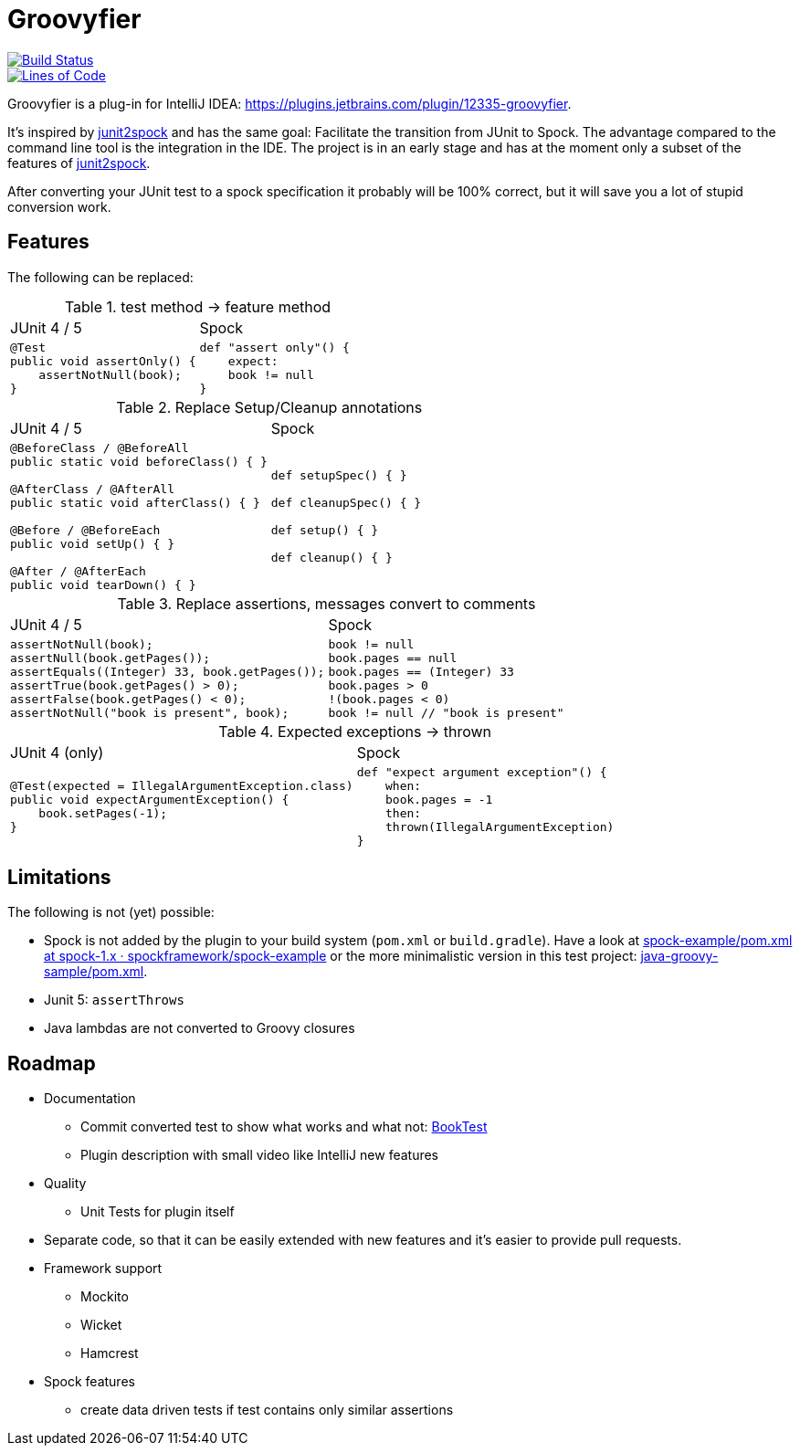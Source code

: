 = Groovyfier

image::https://dev.azure.com/melius-coder/Groovyfier/_apis/build/status/masooh.groovyfier?branchName=master[Build Status, link=https://dev.azure.com/melius-coder/Groovyfier/_build/latest?definitionId=1&branchName=master]

image::https://sonarcloud.io/api/project_badges/measure?project=masooh_groovyfier&metric=ncloc[Lines of Code, link=https://sonarcloud.io/dashboard?id=masooh_groovyfier]

Groovyfier is a plug-in for IntelliJ IDEA: https://plugins.jetbrains.com/plugin/12335-groovyfier.

It's inspired by https://github.com/opaluchlukasz/junit2spock[junit2spock] and has the same goal: Facilitate the transition from JUnit to Spock. The advantage compared to the command line tool is the integration in the IDE.
The project is in an early stage and has at the moment only a subset of the features of
https://github.com/opaluchlukasz/junit2spock[junit2spock].

After converting your JUnit test to a spock specification it probably will be 100% correct,
but it will save you a lot of stupid conversion work.

== Features

The following can be replaced:

////
.
[cols="1a,1a"]
|===
|JUnit 4 | Spock
|
[source,java]
----
----
|
[source,groovy]
----
----
|===
////

.test method -> feature method
[cols="1a,1a"]
|===
|JUnit 4 / 5 | Spock
|
[source,java]
----
@Test
public void assertOnly() {
    assertNotNull(book);
}
----
|
[source,groovy]
----
def "assert only"() {
    expect:
    book != null
}
----
|===

.Replace Setup/Cleanup annotations
[cols="1a,1a"]
|===
|JUnit 4 / 5 | Spock
|
[source,java]
----
@BeforeClass / @BeforeAll
public static void beforeClass() { }

@AfterClass / @AfterAll
public static void afterClass() { }

@Before / @BeforeEach
public void setUp() { }

@After / @AfterEach
public void tearDown() { }
----
|
[source,groovy]
----
def setupSpec() { }

def cleanupSpec() { }

def setup() { }

def cleanup() { }
----
|===

.Replace assertions, messages convert to comments
[cols="1a,1a"]
|===
|JUnit 4 / 5 | Spock
|
[source,java]
----
assertNotNull(book);
assertNull(book.getPages());
assertEquals((Integer) 33, book.getPages());
assertTrue(book.getPages() > 0);
assertFalse(book.getPages() < 0);
assertNotNull("book is present", book);
----
|
[source,groovy]
----
book != null
book.pages == null
book.pages == (Integer) 33
book.pages > 0
!(book.pages < 0)
book != null // "book is present"
----
|===

.Expected exceptions -> thrown
[cols="1a,1a"]
|===
|JUnit 4 (only) | Spock
|
[source,java]
----
@Test(expected = IllegalArgumentException.class)
public void expectArgumentException() {
    book.setPages(-1);
}
----
|
[source,groovy]
----
def "expect argument exception"() {
    when:
    book.pages = -1
    then:
    thrown(IllegalArgumentException)
}
----
|===


== Limitations

The following is not (yet) possible:

- Spock is not added by the plugin to your build system (`pom.xml` or `build.gradle`).
  Have a look at https://github.com/spockframework/spock-example/blob/spock-1.x/pom.xml[spock-example/pom.xml at spock-1.x · spockframework/spock-example]
  or the more minimalistic version in this test project: link:src/ide-test/java-groovy-sample/pom.xml[java-groovy-sample/pom.xml].
- Junit 5: `assertThrows`
- Java lambdas are not converted to Groovy closures

== Roadmap

- Documentation
** Commit converted test to show what works and what not: https://github.com/masooh/groovyfier/blob/master/src/ide-test/java-groovy-sample/src/test/java/junit4/BookTest.java[BookTest]
** Plugin description with small video like IntelliJ new features
- Quality
** Unit Tests for plugin itself
- Separate code, so that it can be easily extended with new features and it's easier to provide pull requests.
- Framework support
** Mockito
** Wicket
** Hamcrest
- Spock features
** create data driven tests if test contains only similar assertions

